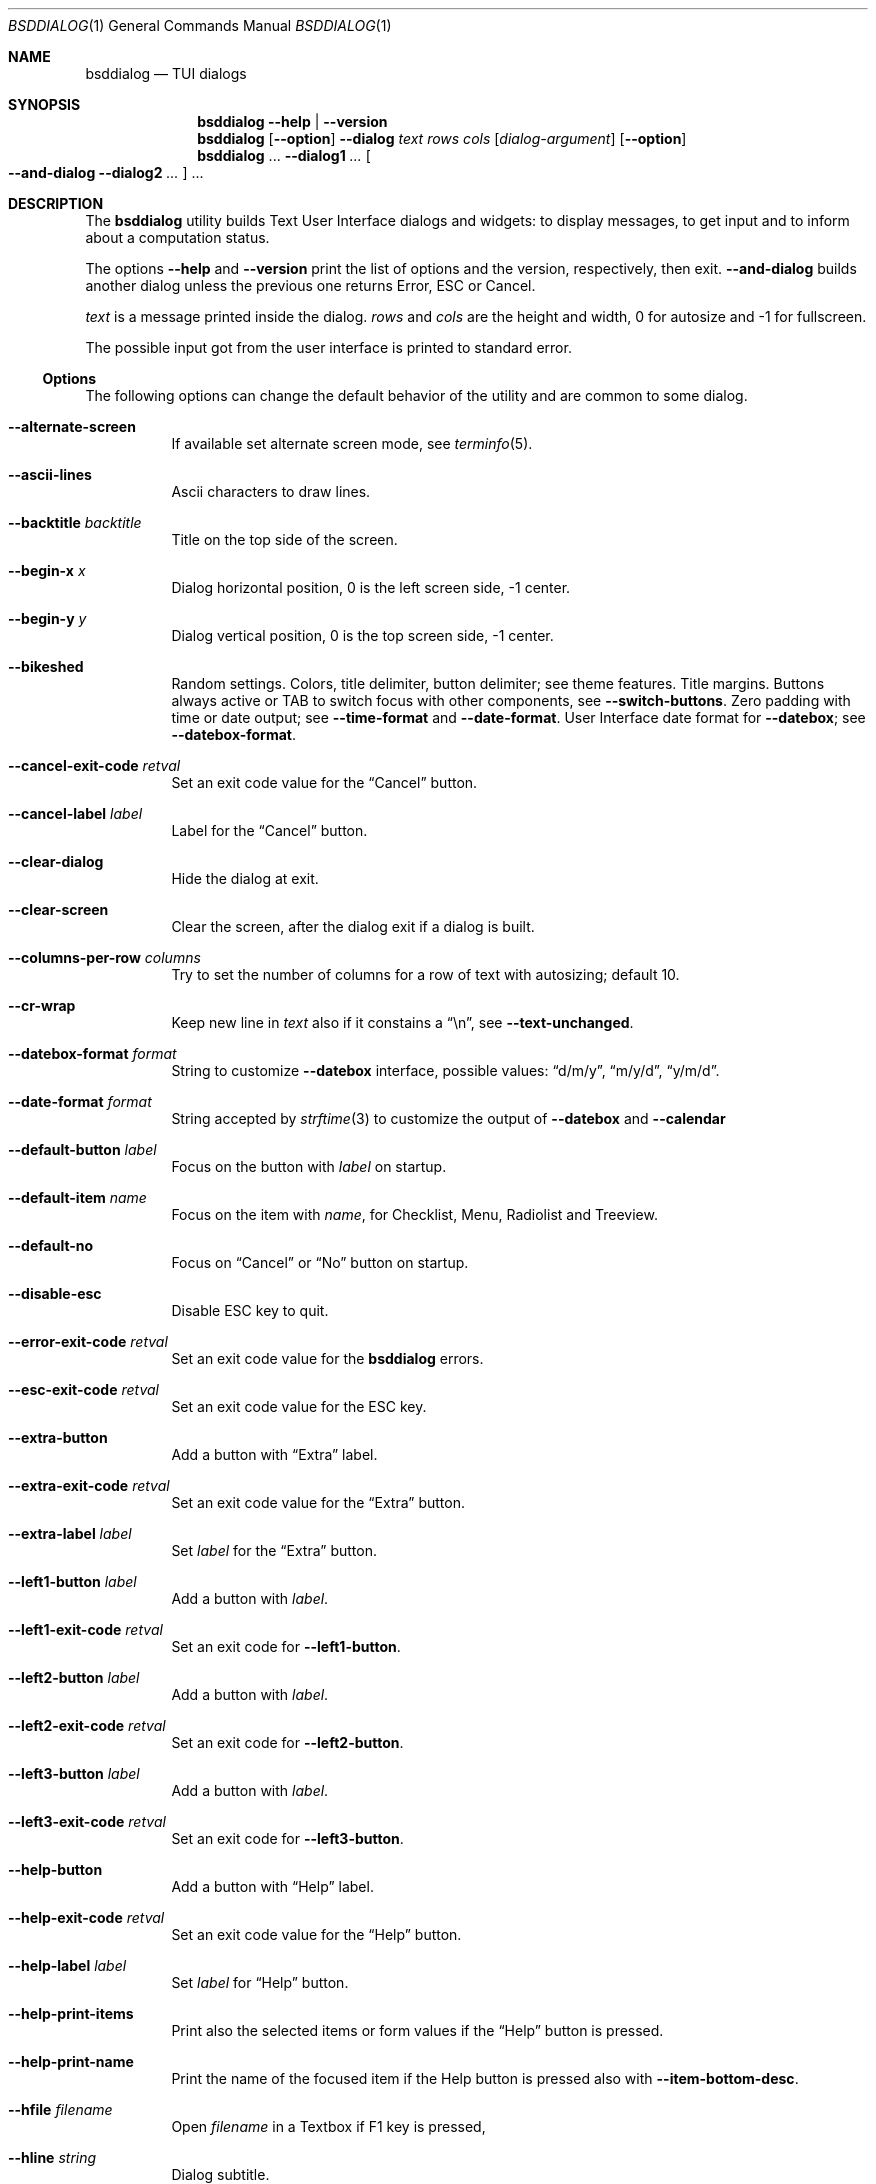 .\"
.\" Copyright (c) 2021-2023 Alfonso Sabato Siciliano
.\"
.\" Redistribution and use in source and binary forms, with or without
.\" modification, are permitted provided that the following conditions
.\" are met:
.\" 1. Redistributions of source code must retain the above copyright
.\"    notice, this list of conditions and the following disclaimer.
.\" 2. Redistributions in binary form must reproduce the above copyright
.\"    notice, this list of conditions and the following disclaimer in the
.\"    documentation and/or other materials provided with the distribution.
.\"
.\" THIS SOFTWARE IS PROVIDED BY THE AUTHOR AND CONTRIBUTORS ``AS IS'' AND
.\" ANY EXPRESS OR IMPLIED WARRANTIES, INCLUDING, BUT NOT LIMITED TO, THE
.\" IMPLIED WARRANTIES OF MERCHANTABILITY AND FITNESS FOR A PARTICULAR PURPOSE
.\" ARE DISCLAIMED.  IN NO EVENT SHALL THE AUTHOR OR CONTRIBUTORS BE LIABLE
.\" FOR ANY DIRECT, INDIRECT, INCIDENTAL, SPECIAL, EXEMPLARY, OR CONSEQUENTIAL
.\" DAMAGES (INCLUDING, BUT NOT LIMITED TO, PROCUREMENT OF SUBSTITUTE GOODS
.\" OR SERVICES; LOSS OF USE, DATA, OR PROFITS; OR BUSINESS INTERRUPTION)
.\" HOWEVER CAUSED AND ON ANY THEORY OF LIABILITY, WHETHER IN CONTRACT, STRICT
.\" LIABILITY, OR TORT (INCLUDING NEGLIGENCE OR OTHERWISE) ARISING IN ANY WAY
.\" OUT OF THE USE OF THIS SOFTWARE, EVEN IF ADVISED OF THE POSSIBILITY OF
.\" SUCH DAMAGE.
.\"
.Dd July 23, 2023
.Dt BSDDIALOG 1
.Os
.Sh NAME
.Nm bsddialog
.Nd TUI dialogs
.Sh SYNOPSIS
.Nm
.Fl Fl help | Fl Fl version
.Nm
.Op Fl Fl option
.Fl Fl dialog
.Ar text
.Ar rows
.Ar cols
.Op Ar dialog-argument
.Op Fl Fl option
.Nm
\&...
.Fl Fl dialog1
.Ar ...
.Oo Fl Fl and-dialog
.Fl Fl dialog2
.Ar ...
.Oc ...
.Sh DESCRIPTION
The
.Nm bsddialog
utility builds Text User Interface dialogs and widgets: to display messages,
to get input and to inform about a computation status.
.Pp
The options
.Fl Fl help
and
.Fl Fl version
print the list of options and the version, respectively, then exit.
.Fl Fl and-dialog
builds another dialog unless the previous one returns Error, ESC or Cancel.
.Pp
.Ar text
is a message printed inside the dialog.
.Ar rows
and
.Ar cols
are the height and width, 0 for autosize and -1 for fullscreen.
.Pp
The possible input got from the user interface is printed to standard error.
.Ss Options
The following options can change the default behavior of the utility and are
common to some dialog.
.Bl -tag -width Ds
.It Fl Fl alternate-screen
If available set alternate screen mode, see
.Xr terminfo 5 .
.It Fl Fl ascii-lines
Ascii characters to draw lines.
.It Fl Fl backtitle Ar backtitle
Title on the top side of the screen.
.It Fl Fl begin-x Ar x
Dialog horizontal position, 0 is the left screen side, -1 center.
.It Fl Fl begin-y Ar y
Dialog vertical position, 0 is the top screen side, -1 center.
.It Fl Fl bikeshed
Random settings.
Colors, title delimiter, button delimiter; see theme features.
Title margins.
Buttons always active or TAB to switch focus with other components, see
.Fl Fl switch-buttons .
Zero padding with time or date output; see
.Fl Fl time-format
and
.Fl Fl date-format .
User Interface date format for
.Fl Fl datebox ;
see
.Fl Fl datebox-format .
.It Fl Fl cancel-exit-code Ar retval
Set an exit code value for the
.Dq Cancel
button.
.It Fl Fl cancel-label Ar label
Label for the
.Dq Cancel
button.
.It Fl Fl clear-dialog
Hide the dialog at exit.
.It Fl Fl clear-screen
Clear the screen, after the dialog exit if a dialog is built.
.It Fl Fl columns-per-row Ar columns
Try to set the number of columns for a row of text with autosizing; default
.Dv 10 .
.It Fl Fl cr-wrap
Keep new line in
.Ar text
also if it constains a
.Dq \en ,
see
.Fl Fl text-unchanged .
.It Fl Fl datebox-format Ar format
String to customize
.Fl Fl datebox
interface, possible values:
.Dq d/m/y ,
.Dq m/y/d ,
.Dq y/m/d .
.It Fl Fl date-format Ar format
String accepted by
.Xr strftime 3
to customize the output of
.Fl Fl datebox
and
.Fl Fl calendar
.It Fl Fl default-button Ar label
Focus on the button with
.Ar label
on startup.
.It Fl Fl default-item Ar name
Focus on the item with
.Ar name ,
for Checklist, Menu, Radiolist and Treeview.
.It Fl Fl default-no
Focus on
.Dq Cancel
or
.Dq \&No
button on startup.
.It Fl Fl disable-esc
Disable ESC key to quit.
.It Fl Fl error-exit-code Ar retval
Set an exit code value for the
.Nm
errors.
.It Fl Fl esc-exit-code Ar retval
Set an exit code value for the
.Dv ESC
key.
.It Fl Fl extra-button
Add a button with
.Dq Extra
label.
.It Fl Fl extra-exit-code Ar retval
Set an exit code value for the
.Dq Extra
button.
.It Fl Fl extra-label Ar label
Set
.Ar label
for the
.Dq Extra
button.
.It Fl Fl left1-button Ar label
Add a button with
.Ar label .
.It Fl Fl left1-exit-code Ar retval
Set an exit code for
.Fl Fl left1-button .
.It Fl Fl left2-button Ar label
Add a button with
.Ar label .
.It Fl Fl left2-exit-code Ar retval
Set an exit code for
.Fl Fl left2-button .
.It Fl Fl left3-button Ar label
Add a button with
.Ar label .
.It Fl Fl left3-exit-code Ar retval
Set an exit code for
.Fl Fl left3-button .
.It Fl Fl help-button
Add a button with
.Dq Help
label.
.It Fl Fl help-exit-code Ar retval
Set an exit code value for the
.Dq Help
button.
.It Fl Fl help-label Ar label
Set
.Ar label
for
.Dq Help
button.
.It Fl Fl help-print-items
Print also the selected items or form values if the
.Dq Help
button is pressed.
.It Fl Fl help-print-name
Print the name of the focused item if the Help button is pressed also
with
.Fl Fl item-bottom-desc .
.It Fl Fl hfile Ar filename
Open
.Ar filename
in a Textbox if F1 key is pressed,
.It Fl Fl hline Ar string
Dialog subtitle.
.It Fl Fl hmsg Ar string
Open a Msgbox with
.Ar string
if the F1 key is pressed.
.It Fl Fl ignore
Do not exit with unknown options.
.It Fl Fl insecure
Print
.Sq *
to hide passwords while typing; whitespace otherwise.
.It Fl Fl item-bottom-desc
Set a help string for each item of a Checklist, Form, Menu, Mixedform,
Passwordform, Radiolist and Treeview to display at the bottom screen side.
.It Fl Fl item-depth
Specify a margin for items, available for Checklist, Menu and Radiolist.
.It Fl Fl item-prefix
Set a string to prefix each item of a Checklist, Menu, Radiolist or Treeview.
.It Fl Fl load-theme Ar file
Load theme from
.Ar file .
.It Fl Fl max-input Ar size
Maximum length of the input for
.Fl Fl inputbox
ans
.Fl Fl passwordbox ,
default 2048.
.It Fl Fl no-cancel
Do not show
.Dq Cancel
button.
.It Fl Fl no-descriptions
Do not display items desciption, for Checklist, Menu, Radiolist or Treeview;
mutually exclusive with
.Fl Fl no-names .
.It Fl Fl no-lines
Do not draw borders and lines.
.It Fl Fl no-names
Do not display items name, for Checklist, Menu and Radiolist; mutually exclusive
with
.Fl Fl no-descriptions .
.It Fl Fl no-ok
Do not draw
.Dq OK
button.
.It Fl Fl no-shadow
No not draw the shadow of the dialog.
.It Fl Fl ok-label Ar label
Set
.Ar label
for
.Dq OK
button.
.It Fl Fl ok-exit-code Ar retval
Set an exit code value for the
.Dq Ok
button.
.It Fl Fl normal-screen
If available set normal screen mode, see
.Xr terminfo 5 .
.It Fl Fl output-fd Ar fd
Print input from user interface to the specified file descriptor.
.It Fl Fl output-separator Ar sep
Set a sepator for the items in output, default whitespace.
.It Fl Fl print-maxsize
Screen size.
This option can be used without a dialog.
.It Fl Fl print-size
Print Dialog height and widget at exit.
.It Fl Fl print-version
Print version.
This option can be used without a dialog.
.It Fl Fl quoted
Quote items in output, default only when necessary.
.It Fl Fl right1-button Ar label
Add a button with
.Ar label .
.It Fl Fl right1-exit-code Ar retval
Set an exit code for
.Fl Fl right1-button .
.It Fl Fl right2-button Ar label
Add a button with
.Ar label .
.It Fl Fl right2-exit-code Ar retval
Set an exit code for
.Fl Fl right2-button .
.It Fl Fl right3-button Ar label
Add a button with
.Ar label .
.It Fl Fl right3-exit-code Ar retval
Set an exit code for
.Fl Fl right3-button .
.It Fl Fl save-theme Ar file
Save the current theme.
This option can be used without a dialog.
.It Fl Fl separate-output
Separate selected items with a new line and avoid to quote.
.It Fl Fl shadow
Show a pseudo shadow for the dialog, enabled by default.
.It Fl Fl single-quoted
Use single quote for items in output.
.It Fl Fl sleep Ar secs
Wait
.Ar secs
seconds to close the dialog.
.It Fl Fl stderr
Print input from user interface to standand error, default.
.It Fl Fl stdout
Print input from user interface to standard output.
.It Fl Fl switch-buttons
enables focus switching between buttons and input components pressing TAB,
otherwise buttons are always active and ENTER key closes the dialog.
Suitable for:
.Fl Fl form ,
.Fl Fl inputbox ,
.Fl Fl mixedform ,
.Fl Fl passwordbox ,
.Fl Fl passwordform ,
.Fl Fl timebox ,
.Fl Fl calendar
and
.Fl Fl datebox .
.It Fl Fl tab-escape
Replace
.Dq \et
with a tab in
.Ar text .
.It Fl Fl tab-len Ar spaces
Number of spaces to print a TAB in
.Ar text .
.It Fl Fl text-escape
Enable escapes in
.Ar text :
.Bl -column -compact
.It Dq \eZ0
black.
.It Dq \eZ1
red.
.It Dq \eZ2
green.
.It Dq \eZ3
yellow.
.It Dq \eZ4
blue.
.It Dq \eZ5
magenta.
.It Dq \eZ6
cyan.
.It Dq \eZ7
white.
.It Dq \eZb
bold.
.It Dq \eZB
disable bold.
.It Dq \eZd
Half bright.
.It Dq \eZD
disable half bright.
.It Dq \eZk
Blink.
.It Dq \eZK
disable blinking.
.It Dq \eZr
reverse foreground and background.
.It Dq \eZR
disable reverse.
.It Dq \eZs
Highlight.
.It Dq \eZS
disable highlighting.
.It Dq \eZu
underline.
.It Dq \eZU
disable underline.
.It Dq \eZn
disable each customization.
.El
.It Fl Fl text-unchanged
By default the
.Ar text
is changed before to be printed.
If it contains at least a
.Dq \en
each new line and TAB is converted to a space, subsequent spaces are merged.
Otherwise new line characters are preserved and a TAB becomes a space.
This option disable the
.Ar text
modification.
.It Fl Fl theme Ar theme
Set a graphical style: 3d, blackwhite or flat.
.It Fl Fl time-format Ar format
String accepted by
.Xr strftime 3
to customize the output of
.Fl Fl timebox .
.It Fl Fl timeout-exit-code Ar retval
Set an exit code value for the
.Fl Fl pause
timeout.
.It Fl Fl title Ar title
Dialog title.
.El
.Ss Dialogs
The following dialogs are available:
.Bl -tag -width Ds
.It Fl Fl calendar Ar text Ar rows Ar cols Op Ar day Ar month Ar year
Dialog to select a date.
.It Fl Fl checklist Ar text Ar rows Ar cols Ar menurows Oo Ar name Ar desc \
Ar status Oc ...
Checklist to select some item from a list via the SPACE key.
An item has a
.Ar name ,
.Ar desc
and a default
.Ar status
specified by
.Dq on
or
.Dq off .
The names of the selected items are printed to standard error.
.Ar menurows
is the graphical height of the list, 0 for autosize.
.It Fl Fl datebox Ar text Ar rows Ar cols Op Ar day Ar month Ar year
Dialog to select a date.
.It Fl Fl form Ar text Ar rows Ar cols Ar formrows Oo Ar label Ar ylabel \
Ar xlabel Ar init Ar yfield Ar xfield Ar fieldlen Ar maxletters Oc ...
Dialog to get a list of strings via forms.
A form has a
.Ar label
at the position
.Ar ylabel
and
.Ar xlabel ,
a field to get the input at the position
.Ar yfield
and
.Ar xfield
with graphical length
.Ar fieldlen ,
.Ar maxletters
is the maximum input length.
The field can be customized, if
.Ar fieldlen
is negative the field is read only and its absolute value is the field length.
If
.Ar maxletters
is 0 it is the absolute value of
.Ar fieldlen .
.Ar init
is a default value.
.Ar formrows
is the graphical height of the list,
.Dv 0
for autosize.
.It Fl Fl gauge Ar text Ar rows Ar cols Op Ar percentage
Dialog with a bar to shows
.Ar percentage ,
then it waits to read
.Dq XXX
from the standard input, then the first string replaces percentage and the
following strings replace
.Ar text
until the next
.Dq XXX ,
the loop ends reading
.Dq EOF .
.It Fl Fl infobox Ar text Ar rows Ar cols
Dialog without buttons to display a message and to exit immediately.
.It Fl Fl inputbox Ar text Ar rows Ar cols Op Ar init
Dialog to get a string in input,
.Ar init
is the default value.
.It Fl Fl menu Ar text Ar rows Ar cols Ar menurows Oo Ar name desc Oc ...
Builds a menu to select an item from a list, Space key is equivalent to Enter.
An item has a
.Ar name
and a
.Ar desc .
The name of the selected item is printed to standard error.
.Ar menurows
is the graphical height of the list, 0 for autosize.
.It Fl Fl mixedform Ar text Ar rows Ar cols Ar formrows Oo Ar label Ar ylabel \
Ar xlabel Ar init Ar yfield Ar xfield Ar fieldlen Ar maxletters Ar flag Oc ...
Dialog to get a list of strings via forms.
A form has a
.Ar label
at the position
.Ar ylabel
and
.Ar xlabel ,
a field to get the input with graphical length
.Ar fieldlen
at the position
.Ar yfield
and
.Ar xfield ,
.Ar maxletters
is the maximum input length,
.Ar init
is a default value,
.Ar flag
can be 0 for normal field, 1 to hide the typed characters and 2 to set the
field read only.
.Ar formrows
is the graphical height of the list,
.Dv 0
for autosize.
.It Fl Fl mixedgauge Ar text Ar rows Ar cols Ar mainperc Oo Ar minilabel \
Ar miniperc Oc ...
Dialog to show a main bar to represent
.Ar mainperc
from 0 to 100 and some mini bar with a
.Ar minilabel
string and a
.Ar miniperc
with value from 0 and 100 or negative to print a descriptive string: -1
.Dq Succeeded ,
-2
.Dq Failed ,
-3
.Dq Passed ,
-4
.Dq Completed ,
-5
.Dq Checked ,
-6
.Dq Done ,
-7
.Dq Skipped ,
-8
.Dq \&In Progress ,
-9
to hide
.Fa miniperc ,
-10
.Dq N/A ,
-11
.Dq Pending ,
otherwise
.Dq UNKNOWN .
.It Fl Fl msgbox Ar text Ar rows Ar cols
Dialog to diplay a message without the
.Dq Cancel
button.
UP, DOWN, HOME, END, PAGEUP and PAGEDOWN keys are availble to scroll the text.
.It Fl Fl passwordbox Ar text Ar rows Ar cols Op Ar init
Dialog to get a password,
.Ar init
is the default value.
.It Fl Fl passwordform Ar text Ar rows Ar cols Ar formrows Oo Ar label \
Ar ylabel Ar xlabel Ar init Ar yfield Ar xfield  Ar fieldlen Ar maxletters \
Oc ...
Dialog to get a list of passwords, equivalent to
.Fl Fl form
except typed characters are hidden.
.It Fl Fl pause Ar text Ar rows Ar cols Ar seconds
Dialog runs until the timeout in
.Ar seconds
expires or a button is pressed.
.It Fl Fl radiolist Ar text Ar rows Ar cols Ar menurows Oo Ar name Ar desc \
Ar status Oc ...
Radiolist to select at most an item from a list via the SPACE key.
An item has a
.Ar name ,
.Ar desc
and a default
.Ar status
specified by
.Dq on
or
.Dq off .
The name of the selected item is printed to standard error.
.Ar menurows
is the graphical height of the list, 0 for autosize.
.It Fl Fl rangebox Ar text Ar rows Ar cols Ar min Ar max Op Ar init
Dialog to select a value between
.Ar min
and
.Ar max ,
.Ar init
is the default value, the keys UP, DOWN, HOME, END, PAGEUP and PAGEDOWN can
change it.
.It Fl Fl textbox Ar file Ar rows Ar cols
Opens and prints
.Ar file .
UP, DOWN, LEFT, RIGHT, HOME, END, PAGEUP and PAGEDOWN keys are available to
navigate the file, TAB changes button.
.Dq OK
button is renamed
.Dq EXIT .
.It Fl Fl timebox Ar text Ar rows Ar cols Op Ar hour Ar min Ar sec
Dialog to select a time.
.It Fl Fl treeview Ar text Ar rows Ar cols Ar menurows Oo Ar depth Ar name \
Ar desc Ar status Oc ...
Equivalent to Radiolist with
.Fl Fl  item-depth
and
.Fl Fl no-name .
.It Fl Fl yesno Ar text Ar rows Ar cols
.Dq Yes-No Question ,
.Dq OK
and
.Dq Cancel
buttons are renamed
.Dq Yes
and
.Dq \&No .
UP, DOWN, HOME, END, PAGEUP and PAGEDOWN keys are availble to scroll the text.
.El
.Sh ENVIRONMENT
The environment variables take effect only at startup, other options can
override their setting.
.Pp
.Ev NO_COLOR
equivalent to
.Fl Fl theme Ar blackwhite .
.Pp
The following environment variables can set the exit codes:
.Ev BSDDIALOG_ERROR ,
.Ev BSDDIALOG_OK ,
.Ev BSDDIALOG_CANCEL ,
.Ev BSDDIALOG_HELP ,
.Ev BSDDIALOG_EXTRA ,
.Ev BSDDIALOG_TIMEOUT ,
.Ev BSDDIALOG_ESC ,
.Ev BSDDIALOG_LEFT1 ,
.Ev BSDDIALOG_LEFT2 ,
.Ev BSDDIALOG_LEFT3 ,
.Ev BSDDIALOG_RIGHT1 ,
.Ev BSDDIALOG_RIGHT2 ,
.Ev BSDDIALOG_RIGHT3 .
.Pp
.Ev BSDDIALOG_THEMEFILE Ar file
equivalent to
.Fl Fl load-theme Ar file .
.Sh FILES
The theme file
.Pa $HOME/.bsddialog.conf
is read at startup if exists.
.Sh EXIT STATUS
The
.Nm
utility exits 255 on unsuccessful, otherwise depending on the button or key
pressed the following values can be returned:
.Bl -column -compact
.It 0
.Dq OK ,
.Dq Yes
or
.Dq Exit
button.
.It 1
.Dq Cancel
or
.Dq \&No
button.
.It 2
.Dq Help
button.
.It 3
.Dq Extra
button.
.It 4
Timeout.
.It 5
ESC key.
.It 6
Left1 generic button.
.It 7
Left2 generic button.
.It 8
Left3 generic button.
.It 9
Right1 generic button.
.It 10
Right2 generic button.
.It 11
Right2 generic button.
.El
.Sh EXAMPLES
Backtitle, title and message:
.Dl bsddialog --backtitle MESSAGE --title Msgbox --msgbox Message 0 0
.Pp
Yes-No Question and theme:
.Dl bsddialog --theme blackwhite --yesno Question 10 30
.Pp
Save a custom theme:
.Dl bsddialog --save-theme mytheme.txt --infobox \*qSaving theme...\*q 0 0
.Pp
Load a custom theme:
.Dl bsddialog --load-theme mytheme.txt --infobox \*qCustom theme\*q 0 0
.Pp
Checklist:
.Dl bsddialog --checklist Checklist 0 0 3 N1 \&D1 off N2 D2 on N3 D3 off
.Pp
Form:
.Dl bsddialog --form Form 0 0 0 L1: 0 0 X 0 4 20 25 L2: 1 0 Y 1 4 20 25
.Pp
Multi-dialog:
.Dl bsddialog --normal-screen --begin-y 1 --yesno Continue? 0 0  \e \
--and-dialog --begin-y 10 --infobox Yes 0 0
.Pp
Bikeshed:
.Dl bsddialog --bikeshed --inputbox Example 0 0
.Pp
Mixedgauge:
.Dl bsddialog --sleep 3 --mixedgauge Example 10 30 60 L1 \*q -1\*q L2 30
.Pp
Mixedgauge script:
.Bd -literal -offset indent -compact
perc=0
while [ $perc -le 100 ]
do
	bsddialog --sleep 1 --title Mixedgauge          \e
		--mixedgauge "\enExample...\en" 0 0 $perc \e
		"Hidden"   " -9"                        \e
		"Label 1"  " -4"                        \e
		"Label 2"  " -4"                        \e
		"Label 3"  $perc

	perc=`expr $perc + 20`
done
.Ed
.Pp
Gauge script:
.Bd -literal -offset indent -compact
i=1
for c in A B C D E F G H
do
	sleep 1
	echo XXX
	echo "$(expr $(expr $i "*" 100) "/" 8)"
	echo "[$i/8] Char: $c"
	echo XXX
	if [ $i -eq 8 ]
	then
		sleep 1
		echo EOF
	fi
	i=`expr $i + 1`
done | bsddialog --title Gauge --gauge "Starting..." 10 70
.Ed
.Sh COMPATIBILITY
Outdated options are retained for compatibility, properly equivalent options are
used:
.Bd -literal -offset indent -compact
Obsolete                     Equivalent
--and-widget                 --and-dialog
--calendar <text> 2 <cols>   --calendar <text> 0 <cols>
--clear                      --clear-screen
--colors                     --text-escape
--defaultno                  --default-no
--exit-label                 --ok-label
--help-status                --help-print-items
--help-tags                  --help-print-name
--item-help                  --item-bottom-desc
--keep-tite                  --alternate-screen
--no-items                   --no-descriptions
--no-label                   --cancel-label
--no-tags                    --no-names
--nocancel                   --no-cancel
--nook                       --no-ok
--separator                  --output-separator
--yes-label                  --ok-label
.Ed
.Sh SEE ALSO
.Xr bsddialog 3
.Sh HISTORY
The
.Nm bsddialog
utility first appeared in
.Fx 14.0 .
.Sh AUTHORS
.Nm bsddialog
was written by
.An Alfonso Sabato Siciliano
.Aq Mt asiciliano@FreeBSD.org .
.Pp
.Nm bsddialog
provides also a subset of the functionality described in the
.Nm dialog
manual.
The following features were reimplemented:
.Pp
Options:
.Fl Fl and-widget ,
.Fl Fl ascii-lines ,
.Fl Fl backtitle ,
.Fl Fl cancel-label ,
.Fl Fl clear ,
.Fl Fl colors ,
.Fl Fl cr-wrap ,
.Fl Fl date-format ,
.Fl Fl defaultno ,
.Fl Fl default-button ,
.Fl Fl default-no ,
.Fl Fl default-item ,
.Fl Fl exit-label ,
.Fl Fl extra-button ,
.Fl Fl extra-label ,
.Fl Fl help ,
.Fl Fl help-button ,
.Fl Fl help-label ,
.Fl Fl help-status ,
.Fl Fl help-tags ,
.Fl Fl hfile ,
.Fl Fl hline ,
.Fl Fl ignore ,
.Fl Fl insecure ,
.Fl Fl item-help ,
.Fl Fl keep-tite ,
.Fl Fl max-input ,
.Fl Fl no-cancel ,
.Fl Fl nocancel ,
.Fl Fl no-items ,
.Fl Fl no-label ,
.Fl Fl no-lines ,
.Fl Fl no-ok ,
.Fl Fl nook ,
.Fl Fl no-shadow ,
.Fl Fl no-tags ,
.Fl Fl ok-label ,
.Fl Fl output-fd ,
.Fl Fl output-separator ,
.Fl Fl print-maxsize ,
.Fl Fl print-size ,
.Fl Fl print-version ,
.Fl Fl quoted ,
.Fl Fl separate-output ,
.Fl Fl separator ,
.Fl Fl shadow ,
.Fl Fl single-quoted ,
.Fl Fl sleep ,
.Fl Fl stderr ,
.Fl Fl stdout ,
.Fl Fl tab-len ,
.Fl Fl time-format ,
.Fl Fl title ,
.Fl Fl version ,
.Fl Fl yes-label .
.Pp
Dialogs:
.Fl Fl calendar ,
.Fl Fl checklist ,
.Fl Fl form ,
.Fl Fl gauge ,
.Fl Fl infobox ,
.Fl Fl inputbox ,
.Fl Fl menu ,
.Fl Fl mixedform ,
.Fl Fl mixedgauge ,
.Fl Fl msgbox ,
.Fl Fl passwordbox ,
.Fl Fl passwordform ,
.Fl Fl pause ,
.Fl Fl radiolist ,
.Fl Fl rangebox ,
.Fl Fl textbox ,
.Fl Fl timebox ,
.Fl Fl treeview ,
.Fl Fl yesno .
.Pp
Some feature differs in input, output, or behavior.
Compatibility is not a priority for future development.
.Sh THANKS TO
.An Baptiste Daroussin
.Aq Mt bapt@FreeBSD.org ,
.An \&Ed Maste
.Aq Mt emaste@FreeBSD.org
and
.An Juraj Lutter
.Aq Mt otis@FreeBSD.org
for suggestions, help, and testing.
